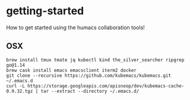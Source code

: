 * getting-started
How to get started using the humacs collaboration tools!
** OSX
  #+begin_src shell
    brew install tmux tmate jq kubectl kind the_silver_searcher ripgrep go@1.14
    brew cask install emacs emacsclient iterm2 docker
    git clone --recursive https://github.com/kubemacs/kubemacs.git ~/.emacs.d
    curl -L https://storage.googleapis.com/apisnoop/dev/kubemacs-cache-0.9.32.tgz | tar --extract --directory ~/.emacs.d/
  #+end_src
